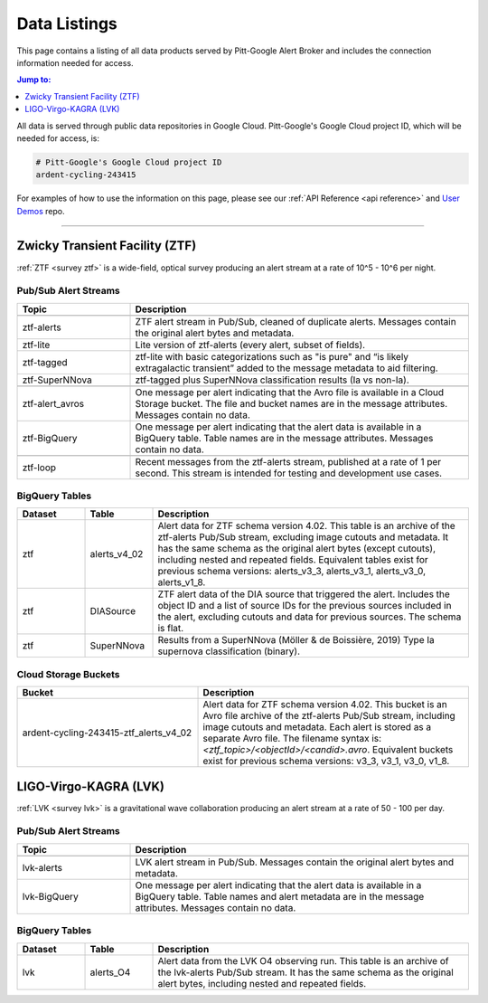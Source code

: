 .. _listings:

Data Listings
=============

This page contains a listing of all data products served by Pitt-Google Alert Broker and includes the connection information needed for access.

.. contents:: Jump to:
    :depth: 1
    :local:

All data is served through public data repositories in Google Cloud.
Pitt-Google's Google Cloud project ID, which will be needed for access, is:

.. code-block::

    # Pitt-Google's Google Cloud project ID
    ardent-cycling-243415

For examples of how to use the information on this page, please see our :ref:`API Reference <api reference>` and `User Demos <https://github.com/mwvgroup/pittgoogle-user-demos/>`__ repo.

-------------------------

..
    Tables below use ':class: tight-table' so that longer blocks of text will wrap
    instead of rendering as a single line per row with a horizontal scroll bar.
    The class is defined in docs/source/_static/css/custom.css.

.. _data ztf:

Zwicky Transient Facility (ZTF)
-------------------------------

:ref:`ZTF <survey ztf>` is a wide-field, optical survey producing an alert stream at a rate of 10^5 - 10^6 per night.

Pub/Sub Alert Streams
^^^^^^^^^^^^^^^^^^^^^

.. list-table::
    :class: tight-table
    :widths: 25 75
    :header-rows: 1

    * - Topic
      - Description

    * - .. centered:: *Data Streams*
      -

    * - ztf-alerts
      - ZTF alert stream in Pub/Sub, cleaned of duplicate alerts.
        Messages contain the original alert bytes and metadata.

    * - ztf-lite
      - Lite version of ztf-alerts (every alert, subset of fields).

    * - ztf-tagged
      - ztf-lite with basic categorizations such as "is pure" and “is likely extragalactic
        transient” added to the message metadata to aid filtering.

    * - ztf-SuperNNova
      - ztf-tagged plus SuperNNova classification results (Ia vs non-Ia).

    * - .. centered:: *Notification Streams*
      -

    * - ztf-alert_avros
      - One message per alert indicating that the Avro file is available in a Cloud Storage bucket.
        The file and bucket names are in the message attributes. Messages contain no data.

    * - ztf-BigQuery
      - One message per alert indicating that the alert data is available in a BigQuery table.
        Table names are in the message attributes. Messages contain no data.

    * - .. centered:: *Testing Stream*
      -

    * - ztf-loop
      - Recent messages from the ztf-alerts stream, published at a rate of 1 per second.
        This stream is intended for testing and development use cases.

BigQuery Tables
^^^^^^^^^^^^^^^

.. list-table::
    :class: tight-table
    :widths: 15 15 70
    :header-rows: 1

    * - Dataset
      - Table
      - Description

    * - ztf
      - alerts_v4_02
      - Alert data for ZTF schema version 4.02. This table is an archive of the ztf-alerts Pub/Sub stream,
        excluding image cutouts and metadata.
        It has the same schema as the original alert bytes (except cutouts), including nested and repeated fields.
        Equivalent tables exist for previous schema versions: alerts_v3_3,  alerts_v3_1,  alerts_v3_0,  alerts_v1_8.

    * - ztf
      - DIASource
      - ZTF alert data of the DIA source that triggered the alert. Includes the object ID and a
        list of source IDs for the previous sources included in the alert, excluding cutouts and
        data for previous sources. The schema is flat.

    * - ztf
      - SuperNNova
      - Results from a SuperNNova (Möller \& de Boissière, 2019)
        Type Ia supernova classification (binary).

Cloud Storage Buckets
^^^^^^^^^^^^^^^^^^^^^

.. list-table::
    :class: tight-table
    :widths: 40 60
    :header-rows: 1

    * - Bucket
      - Description

    * - ardent-cycling-243415-ztf_alerts_v4_02
      - Alert data for ZTF schema version 4.02. This bucket is an Avro file archive of the ztf-alerts Pub/Sub stream,
        including image cutouts and metadata. Each alert is stored as a separate Avro file.
        The filename syntax is: `<ztf_topic>/<objectId>/<candid>.avro`.
        Equivalent buckets exist for previous schema versions: v3_3,  v3_1,  v3_0,  v1_8.

.. _data lvk:

LIGO-Virgo-KAGRA (LVK)
-------------------------------

:ref:`LVK <survey lvk>` is a gravitational wave collaboration producing an alert stream at a rate of 50 - 100 per day.

Pub/Sub Alert Streams
^^^^^^^^^^^^^^^^^^^^^

.. list-table::
    :class: tight-table
    :widths: 25 75
    :header-rows: 1

    * - Topic
      - Description

    * - .. centered:: *Data Streams*
      -

    * - lvk-alerts
      - LVK alert stream in Pub/Sub.
        Messages contain the original alert bytes and metadata.

    * - lvk-BigQuery
      - One message per alert indicating that the alert data is available in a BigQuery table.
        Table names and alert metadata are in the message attributes. Messages contain no data.

BigQuery Tables
^^^^^^^^^^^^^^^

.. list-table::
    :class: tight-table
    :widths: 15 15 70
    :header-rows: 1

    * - Dataset
      - Table
      - Description

    * - lvk
      - alerts_O4
      - Alert data from the LVK O4 observing run. This table is an archive of the lvk-alerts Pub/Sub stream.
        It has the same schema as the original alert bytes, including nested and repeated fields.
